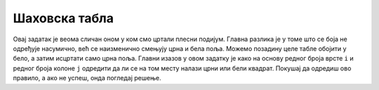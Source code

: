 Шаховска табла
''''''''''''''

.. questionnote::

   Напиши програм који исцртава шаховску таблу.

Овај задатак је веома сличан оном у ком смо цртали плесни
подијум. Главна разлика је у томе што се боја не одређује насумично,
већ се наизменично смењују црна и бела поља. Можемо позадину целе
табле обојити у бело, а затим исцртати само црна поља. Главни изазов у
овом задатку је како на основу редног броја врсте ``i`` и редног броја
колоне ``j`` одредити да ли се на том месту налази црни или бели
квадрат. Покушај да одредиш ово правило, а ако не успеш, онда погледај
решење.

   
.. activecode:: sahovska_tabla
   :playtask:
   :nocodelens:
   :modaloutput: 
   :enablecopy:
   :includexsrc: _includes/sahovska_tabla.py

   # bojimo pozadinu u belo
   prozor.fill(pg.Color("white"))
                 
   # dimenzije table i polja
   broj_polja = 8
   sirina_polja = sirina / broj_polja
   visina_polja = visina / broj_polja

   # prolazimo kroz sva polja
   for i in range(broj_polja):
       for ???:
           # bojimo crna polja 
           if ???:
               pg.draw.rect(prozor, ???, (i*sirina_polja, j*visina_polja, sirina_polja, visina_polja))

.. reveal:: sahovska_tabla_resenje
   :showtitle: Прикажи решење
   :hidetitle: Сакриј решење

   Примети да боја зависи од тога да ли је збир ``i+j`` паран или непаран.
   Дакле у ``if`` наредби треба да стоји услов ``(i+j) % 2 == 1``.
